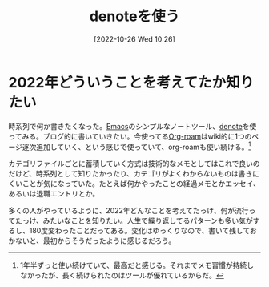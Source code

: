 #+title:      denoteを使う
#+date:       [2022-10-26 Wed 10:26]
#+filetags:   :essay:
#+identifier: 20221026T102641

* 2022年どういうことを考えてたか知りたい

時系列で何か書きたくなった。[[id:1ad8c3d5-97ba-4905-be11-e6f2626127ad][Emacs]]のシンプルなノートツール、[[https://protesilaos.com/codelog/2022-06-18-denote-demo/][denote]]を使ってみる。ブログ的に書いていきたい。今使ってる[[id:815a2c31-7ddb-40ad-bae0-f84e1cfd8de1][Org-roam]]はwiki的に1つのページ逐次追加していく、という感じで使っていて、org-roamも使い続ける。[fn:1]

カテゴリファイルごとに蓄積していく方式は技術的なメモとしてはこれで良いのだけど、時系列として知りたかったり、カテゴリがよくわからないものは書きにくいことが気になっていた。たとえば何かやったことの経過メモとかエッセイ、あるいは退職エントリとか。

多くの人がやっているように、2022年どんなことを考えてたっけ、何が流行ってたっけ、みたいなことを知りたい。人生で繰り返してるパターンも多い気がするし、180度変わったことだってある。変化はゆっくりなので、書いて残しておかないと、最初からそうだったように感じるだろう。

[fn:1] 1年半ずっと使い続けていて、最高だと感じる。それまでメモ習慣が持続しなかったが、長く続けられたのはツールが優れているからだ。
